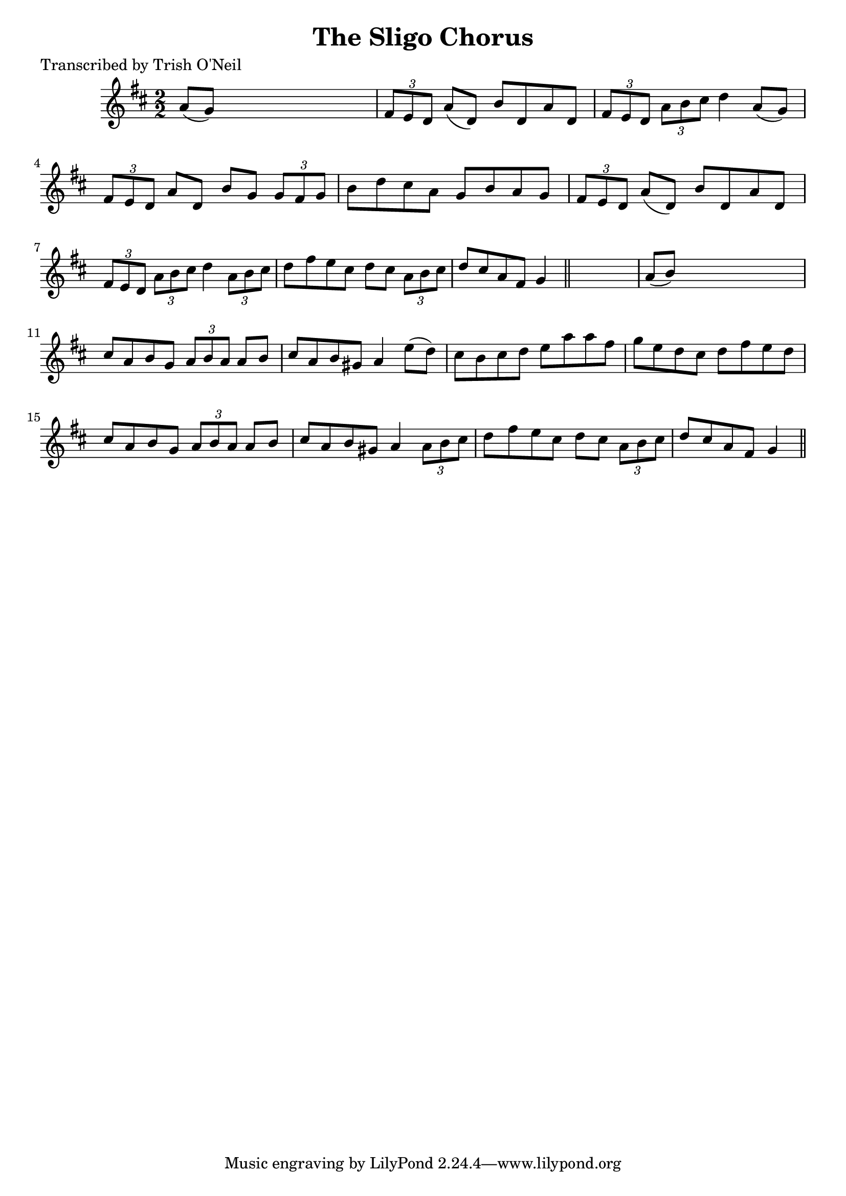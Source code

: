 
\version "2.16.2"
% automatically converted by musicxml2ly from xml/1273_to.xml

%% additional definitions required by the score:
\language "english"


\header {
    poet = "Transcribed by Trish O'Neil"
    encoder = "abc2xml version 63"
    encodingdate = "2015-01-25"
    title = "The Sligo Chorus"
    }

\layout {
    \context { \Score
        autoBeaming = ##f
        }
    }
PartPOneVoiceOne =  \relative a' {
    \key d \major \numericTimeSignature\time 2/2 a8 ( [ g8 ) ] s2. | % 2
    \times 2/3  {
        fs8 [ e8 d8 ] }
    a'8 ( [ d,8 ) ] b'8 [ d,8 a'8 d,8 ] | % 3
    \times 2/3  {
        fs8 [ e8 d8 ] }
    \times 2/3  {
        a'8 [ b8 cs8 ] }
    d4 a8 ( [ g8 ) ] | % 4
    \times 2/3  {
        fs8 [ e8 d8 ] }
    a'8 [ d,8 ] b'8 [ g8 ] \times 2/3 {
        g8 [ fs8 g8 ] }
    | % 5
    b8 [ d8 cs8 a8 ] g8 [ b8 a8 g8 ] | % 6
    \times 2/3  {
        fs8 [ e8 d8 ] }
    a'8 ( [ d,8 ) ] b'8 [ d,8 a'8 d,8 ] | % 7
    \times 2/3  {
        fs8 [ e8 d8 ] }
    \times 2/3  {
        a'8 [ b8 cs8 ] }
    d4 \times 2/3 {
        a8 [ b8 cs8 ] }
    | % 8
    d8 [ fs8 e8 cs8 ] d8 [ cs8 ] \times 2/3 {
        a8 [ b8 cs8 ] }
    | % 9
    d8 [ cs8 a8 fs8 ] g4 \bar "||"
    s4 | \barNumberCheck #10
    a8 ( [ b8 ) ] s2. | % 11
    cs8 [ a8 b8 g8 ] \times 2/3 {
        a8 [ b8 a8 ] }
    a8 [ b8 ] | % 12
    cs8 [ a8 b8 gs8 ] a4 e'8 ( [ d8 ) ] | % 13
    cs8 [ b8 cs8 d8 ] e8 [ a8 a8 fs8 ] | % 14
    g8 [ e8 d8 cs8 ] d8 [ fs8 e8 d8 ] | % 15
    cs8 [ a8 b8 g8 ] \times 2/3 {
        a8 [ b8 a8 ] }
    a8 [ b8 ] | % 16
    cs8 [ a8 b8 gs8 ] a4 \times 2/3 {
        a8 [ b8 cs8 ] }
    | % 17
    d8 [ fs8 e8 cs8 ] d8 [ cs8 ] \times 2/3 {
        a8 [ b8 cs8 ] }
    | % 18
    d8 [ cs8 a8 fs8 ] g4 \bar "||"
    }


% The score definition
\score {
    <<
        \new Staff <<
            \context Staff << 
                \context Voice = "PartPOneVoiceOne" { \PartPOneVoiceOne }
                >>
            >>
        
        >>
    \layout {}
    % To create MIDI output, uncomment the following line:
    %  \midi {}
    }

